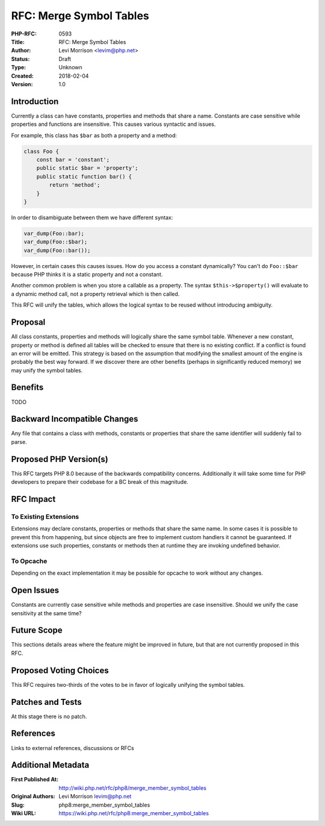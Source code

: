 RFC: Merge Symbol Tables
========================

:PHP-RFC: 0593
:Title: RFC: Merge Symbol Tables
:Author: Levi Morrison <levim@php.net>
:Status: Draft
:Type: Unknown
:Created: 2018-02-04
:Version: 1.0

Introduction
------------

Currently a class can have constants, properties and methods that share
a name. Constants are case sensitive while properties and functions are
insensitive. This causes various syntactic and issues.

For example, this class has ``$bar`` as both a property and a method:

.. code:: php

   class Foo {
       const bar = 'constant';
       public static $bar = 'property';
       public static function bar() {
           return 'method';
       }
   }

In order to disambiguate between them we have different syntax:

.. code:: php

   var_dump(Foo::bar);
   var_dump(Foo::$bar);
   var_dump(Foo::bar());

However, in certain cases this causes issues. How do you access a
constant dynamically? You can't do ``Foo::$bar`` because PHP thinks it
is a static property and not a constant.

Another common problem is when you store a callable as a property. The
syntax ``$this->$property()`` will evaluate to a dynamic method call,
not a property retrieval which is then called.

This RFC will unify the tables, which allows the logical syntax to be
reused without introducing ambiguity.

Proposal
--------

All class constants, properties and methods will logically share the
same symbol table. Whenever a new constant, property or method is
defined all tables will be checked to ensure that there is no existing
conflict. If a conflict is found an error will be emitted. This strategy
is based on the assumption that modifying the smallest amount of the
engine is probably the best way forward. If we discover there are other
benefits (perhaps in significantly reduced memory) we may unify the
symbol tables.

Benefits
--------

TODO

Backward Incompatible Changes
-----------------------------

Any file that contains a class with methods, constants or properties
that share the same identifier will suddenly fail to parse.

Proposed PHP Version(s)
-----------------------

This RFC targets PHP 8.0 because of the backwards compatibility
concerns. Additionally it will take some time for PHP developers to
prepare their codebase for a BC break of this magnitude.

RFC Impact
----------

To Existing Extensions
~~~~~~~~~~~~~~~~~~~~~~

Extensions may declare constants, properties or methods that share the
same name. In some cases it is possible to prevent this from happening,
but since objects are free to implement custom handlers it cannot be
guaranteed. If extensions use such properties, constants or methods then
at runtime they are invoking undefined behavior.

To Opcache
~~~~~~~~~~

Depending on the exact implementation it may be possible for opcache to
work without any changes.

Open Issues
-----------

Constants are currently case sensitive while methods and properties are
case insensitive. Should we unify the case sensitivity at the same time?

Future Scope
------------

This sections details areas where the feature might be improved in
future, but that are not currently proposed in this RFC.

Proposed Voting Choices
-----------------------

This RFC requires two-thirds of the votes to be in favor of logically
unifying the symbol tables.

Patches and Tests
-----------------

At this stage there is no patch.

References
----------

Links to external references, discussions or RFCs

Additional Metadata
-------------------

:First Published At: http://wiki.php.net/rfc/php8/merge_member_symbol_tables
:Original Authors: Levi Morrison levim@php.net
:Slug: php8:merge_member_symbol_tables
:Wiki URL: https://wiki.php.net/rfc/php8:merge_member_symbol_tables
